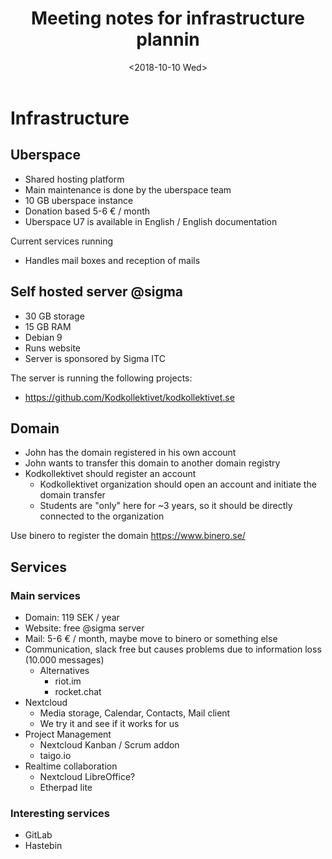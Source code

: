 #+TITLE: Meeting notes for infrastructure plannin
#+DATE: <2018-10-10 Wed>

* Infrastructure
** Uberspace
- Shared hosting platform
- Main maintenance is done by the uberspace team
- 10 GB uberspace instance
- Donation based 5-6 € / month
- Uberspace U7 is available in English / English documentation

Current services running
- Handles mail boxes and reception of mails

** Self hosted server @sigma
- 30 GB storage
- 15 GB RAM
- Debian 9
- Runs website
- Server is sponsored by Sigma ITC

The server is running the following projects:
- https://github.com/Kodkollektivet/kodkollektivet.se

** Domain

- John has the domain registered in his own account
- John wants to transfer this domain to another domain registry
- Kodkollektivet should register an account
  - Kodkollektivet organization should open an account and initiate the domain transfer
  - Students are "only" here for ~3 years, so it should be directly connected to the organization

Use binero to register the domain
https://www.binero.se/
** Services
*** Main services

- Domain: 119 SEK / year
- Website: free @sigma server
- Mail: 5-6 € / month, maybe move to binero or something else
- Communication, slack free but causes problems due to information loss (10.000 messages)
  - Alternatives
    - riot.im
    - rocket.chat
- Nextcloud
  - Media storage, Calendar, Contacts, Mail client
  - We try it and see if it works for us
- Project Management
  - Nextcloud Kanban / Scrum addon
  - taigo.io
- Realtime collaboration
  - Nextcloud LibreOffice?
  - Etherpad lite

*** Interesting services

- GitLab
- Hastebin
